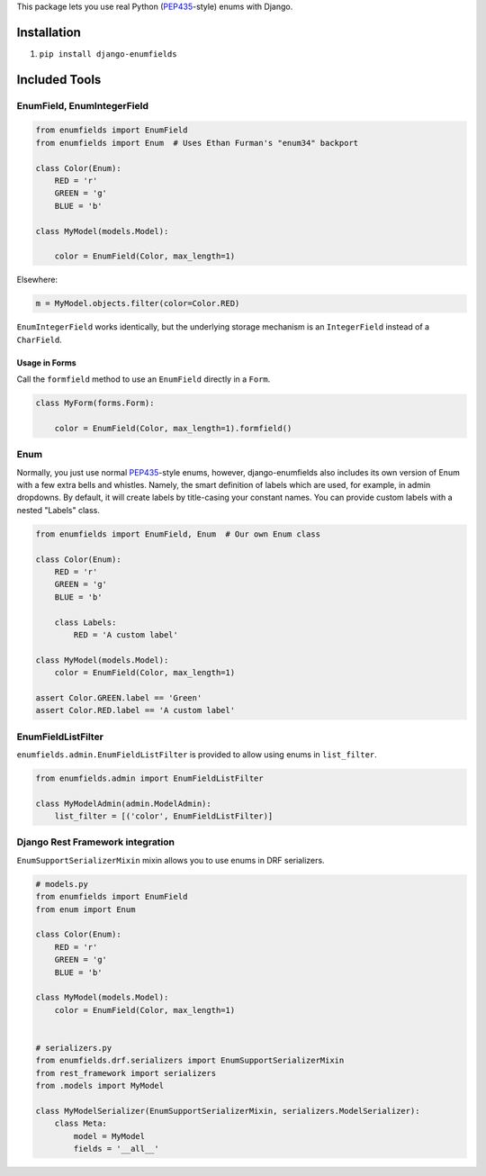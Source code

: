 This package lets you use real Python (PEP435_-style) enums with Django.

.. image:: https://travis-ci.org/hzdg/django-enumfields.svg?branch=master
    :target: https://travis-ci.org/hzdg/django-enumfields

.. image:: https://img.shields.io/pypi/v/django-enumfields.svg
    :target: https://pypi.python.org/pypi/django-enumfields

.. image:: https://img.shields.io/pypi/pyversions/django-enumfields.svg
    :target: https://pypi.python.org/pypi/django-enumfields/

Installation
------------

1. ``pip install django-enumfields``


Included Tools
--------------


EnumField, EnumIntegerField
```````````````````````````

.. code-block:: python

    from enumfields import EnumField
    from enumfields import Enum  # Uses Ethan Furman's "enum34" backport

    class Color(Enum):
        RED = 'r'
        GREEN = 'g'
        BLUE = 'b'

    class MyModel(models.Model):

        color = EnumField(Color, max_length=1)

Elsewhere:

.. code-block:: python

    m = MyModel.objects.filter(color=Color.RED)

``EnumIntegerField`` works identically, but the underlying storage mechanism is
an ``IntegerField`` instead of a ``CharField``.


Usage in Forms
~~~~~~~~~~~~~~

Call the ``formfield`` method to use an ``EnumField`` directly in a ``Form``.

.. code-block:: python

    class MyForm(forms.Form):

        color = EnumField(Color, max_length=1).formfield()

Enum
````

Normally, you just use normal PEP435_-style enums, however, django-enumfields
also includes its own version of Enum with a few extra bells and whistles.
Namely, the smart definition of labels which are used, for example, in admin
dropdowns. By default, it will create labels by title-casing your constant
names. You can provide custom labels with a nested "Labels" class.

.. code-block:: python

    from enumfields import EnumField, Enum  # Our own Enum class

    class Color(Enum):
        RED = 'r'
        GREEN = 'g'
        BLUE = 'b'

        class Labels:
            RED = 'A custom label'

    class MyModel(models.Model):
        color = EnumField(Color, max_length=1)

    assert Color.GREEN.label == 'Green'
    assert Color.RED.label == 'A custom label'


.. _PEP435: http://www.python.org/dev/peps/pep-0435/


EnumFieldListFilter
```````````````````

``enumfields.admin.EnumFieldListFilter`` is provided to allow using enums in
``list_filter``.


.. code-block:: python

    from enumfields.admin import EnumFieldListFilter

    class MyModelAdmin(admin.ModelAdmin):
        list_filter = [('color', EnumFieldListFilter)]

Django Rest Framework integration
`````````````````````````````````

``EnumSupportSerializerMixin`` mixin allows you to use enums in DRF serializers.


.. code-block:: python

    # models.py
    from enumfields import EnumField
    from enum import Enum
    
    class Color(Enum):
        RED = 'r'
        GREEN = 'g'
        BLUE = 'b'
    
    class MyModel(models.Model):
        color = EnumField(Color, max_length=1)


    # serializers.py
    from enumfields.drf.serializers import EnumSupportSerializerMixin
    from rest_framework import serializers
    from .models import MyModel

    class MyModelSerializer(EnumSupportSerializerMixin, serializers.ModelSerializer):
        class Meta:
            model = MyModel
            fields = '__all__'
